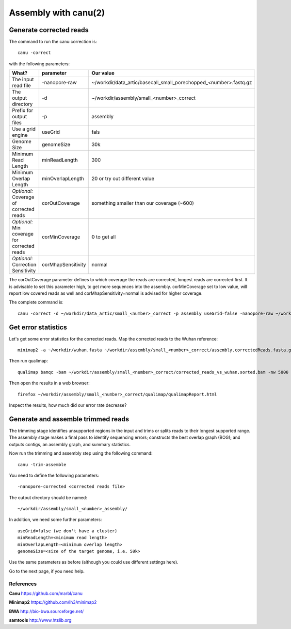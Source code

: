 
Assembly with canu(2)
==================

Generate corrected reads
------------------------


The command to run the canu correction is::

  canu -correct
  
with the following parameters:

+----------------------------------------------+-------------------------+------------------------------------------------------------------+
| What?                                        | parameter               | Our value                                                        |
+==============================================+=========================+==================================================================+
| The input read file                          | -nanopore-raw           | ~/workdir/data_artic/basecall_small_porechopped_<number>.fastq.gz|
+----------------------------------------------+-------------------------+------------------------------------------------------------------+
| The output directory                         | -d                      | ~/workdir/assembly/small_<number>_correct                        |
+----------------------------------------------+-------------------------+------------------------------------------------------------------+
| Prefix for output files                      | -p                      | assembly                                                         |
+----------------------------------------------+-------------------------+------------------------------------------------------------------+
| Use a grid engine                            | useGrid                 | fals                                                             |
+----------------------------------------------+-------------------------+------------------------------------------------------------------+
| Genome Size                                  | genomeSize              | 30k                                                              |
+----------------------------------------------+-------------------------+------------------------------------------------------------------+
| Minimum Read Length                          | minReadLength           | 300                                                              |
+----------------------------------------------+-------------------------+------------------------------------------------------------------+
| Minimum Overlap Length                       | minOverlapLength        | 20 or try out different value                                    |
+----------------------------------------------+-------------------------+------------------------------------------------------------------+
| *Optional:* Coverage of corrected reads      | corOutCoverage          | something smaller than our coverage (~600)                       |
+----------------------------------------------+-------------------------+------------------------------------------------------------------+
| *Optional:* Min coverage for corrected reads | corMinCoverage          | 0 to get all                                                     |
+----------------------------------------------+-------------------------+------------------------------------------------------------------+
| *Optional:* Correction Sensitivity           | corMhapSensitivity      | normal                                                           |
+----------------------------------------------+-------------------------+------------------------------------------------------------------+


The corOutCoverage parameter defines to which coverage the reads are corrected, longest reads are corrected first. It is advisable to set this parameter high, to get more sequences into the assembly. corMinCoverage set to low value, will report low covered reads as well and corMhapSensitivity=normal is advised for higher coverage.



The complete command is::

  canu -correct -d ~/workdir/data_artic/small_<number>_correct -p assembly useGrid=false -nanopore-raw ~/workdir/data_artic/basecall_small_porechopped_01.fastq.gz genomeSize=30k minReadLength=300 minOverlapLength=20



Get error statistics
--------------------

Let's get some error statistics for the corrected reads. Map the corrected reads to the Wuhan reference::

  minimap2 -a ~/workdir/wuhan.fasta ~/workdir/assembly/small_<number>_correct/assembly.correctedReads.fasta.gz | samtools view -b - | samtools sort - > ~/workdir/assembly/small_<number>_correct/corrected_reads_vs_wuhan.sorted.bam
  
Then run qualimap::

  qualimap bamqc -bam ~/workdir/assembly/small_<number>_correct/corrected_reads_vs_wuhan.sorted.bam -nw 5000 -nt 14 -c -outdir ~/workdir/assembly/small_<number>_correct/qualimap/
  
Then open the results in a web browser::

  firefox ~/workdir/assembly/small_<number>_correct/qualimap/qualimapReport.html

Inspect the results, how much did our error rate decrease?

Generate and assemble trimmed reads
-----------------------------------

The trimming stage identifies unsupported regions in the input and trims or splits reads to their longest supported range. The assembly stage makes a final pass to identify sequencing errors; constructs the best overlap graph (BOG); and outputs contigs, an assembly graph, and summary statistics.

Now run the trimming and assembly step using the following command::

  canu -trim-assemble
  
You need to define the following parameters::

  -nanopore-corrected <corrected reads file>
  
The output directory should be named::

  ~/workdir/assembly/small_<number>_assembly/

In addition, we need some further parameters::
  
  useGrid=false (we don't have a cluster)
  minReadLength=<minimum read length>
  minOverlapLength=<minimum overlap length>
  genomeSize=<size of the target genome, i.e. 50k>
  
Use the same parameters as before (although you could use different settings here).

Go to the next page, if you need help.


References
^^^^^^^^^^

**Canu** https://github.com/marbl/canu
  
**Minimap2** https://github.com/lh3/minimap2

**BWA** http://bio-bwa.sourceforge.net/

**samtools** http://www.htslib.org  

